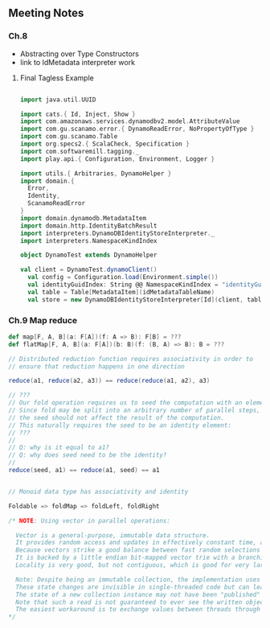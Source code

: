** Meeting Notes
*** Ch.8
- Abstracting over Type Constructors
- link to IdMetadata interpreter work

**** Final Tagless Example
#+BEGIN_SRC scala

import java.util.UUID

import cats.{ Id, Inject, Show }
import com.amazonaws.services.dynamodbv2.model.AttributeValue
import com.gu.scanamo.error.{ DynamoReadError, NoPropertyOfType }
import com.gu.scanamo.Table
import org.specs2.{ ScalaCheck, Specification }
import com.softwaremill.tagging._
import play.api.{ Configuration, Environment, Logger }

import utils.{ Arbitraries, DynamoHelper }
import domain.{
  Error,
  Identity,
  ScanamoReadError
}
import domain.dynamodb.MetadataItem
import domain.http.IdentityBatchResult
import interpreters.DynamoDBIdentityStoreInterpreter._
import interpreters.NamespaceKindIndex

object DynamoTest extends DynamoHelper

val client = DynamoTest.dynamoClient()
  val config = Configuration.load(Environment.simple())
  val identityGuidIndex: String @@ NamespaceKindIndex = "identityGuidIndex".taggedWith[NamespaceKindIndex]
  val table = Table[MetadataItem](idMetadataTableName)
  val store = new DynamoDBIdentityStoreInterpreter[Id](client, table, identityGuidIndex)

#+END_SRC

*** Ch.9 Map reduce

#+BEGIN_SRC scala
def map[F, A, B](a: F[A])(f: A => B): F[B] = ???
def flatMap[F, A, B](a: F[A])(b: B)(f: (B, A) => B): B = ???

// Distributed reduction function requires associativity in order to
// ensure that reduction happens in one direction

reduce(a1, reduce(a2, a3)) == reduce(reduce(a1, a2), a3)

// ???
// Our fold operation requires us to seed the computation with an element of type B.
// Since fold may be split into an arbitrary number of parallel steps,
// the seed should not affect the result of the computation.
// This naturally requires the seed to be an identity element:
// ???
//
// Q: why is it equal to a1?
// Q: why does seed need to be the identity?
//
reduce(seed, a1) == reduce(a1, seed) == a1


// Monoid data type has associativity and identity

Foldable => foldMap => foldLeft, foldRight

/* NOTE: Using vector in parallel operations:

  Vector is a general-purpose, immutable data structure.
  It provides random access and updates in effectively constant time, as well as very fast append and prepend.
  Because vectors strike a good balance between fast random selections and fast random functional updates, they are currently the default implementation of immutable indexed sequences.
  It is backed by a little endian bit-mapped vector trie with a branching factor of 32.
  Locality is very good, but not contiguous, which is good for very large sequences.

  Note: Despite being an immutable collection, the implementation uses mutable state internally during construction.
  These state changes are invisible in single-threaded code but can lead to race conditions in some multi-threaded scenarios.
  The state of a new collection instance may not have been "published" (in the sense of the Java Memory Model specification), so that an unsynchronized non-volatile read from another thread may observe the object in an invalid state (see SI-7838 for details).
  Note that such a read is not guaranteed to ever see the written object at all, and should therefore not be used, regardless of this issue.
  The easiest workaround is to exchange values between threads through a volatile var.
*/

#+END_SRC
